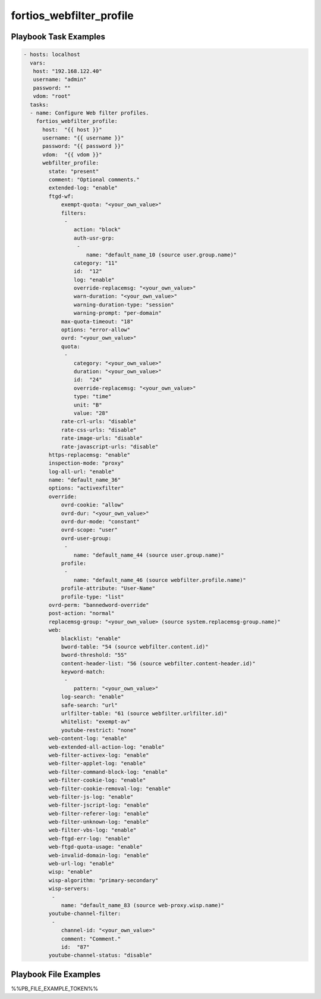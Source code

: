 =========================
fortios_webfilter_profile
=========================


Playbook Task Examples
----------------------

.. code-block:: yaml

    - hosts: localhost
      vars:
       host: "192.168.122.40"
       username: "admin"
       password: ""
       vdom: "root"
      tasks:
      - name: Configure Web filter profiles.
        fortios_webfilter_profile:
          host:  "{{ host }}"
          username: "{{ username }}"
          password: "{{ password }}"
          vdom:  "{{ vdom }}"
          webfilter_profile:
            state: "present"
            comment: "Optional comments."
            extended-log: "enable"
            ftgd-wf:
                exempt-quota: "<your_own_value>"
                filters:
                 -
                    action: "block"
                    auth-usr-grp:
                     -
                        name: "default_name_10 (source user.group.name)"
                    category: "11"
                    id:  "12"
                    log: "enable"
                    override-replacemsg: "<your_own_value>"
                    warn-duration: "<your_own_value>"
                    warning-duration-type: "session"
                    warning-prompt: "per-domain"
                max-quota-timeout: "18"
                options: "error-allow"
                ovrd: "<your_own_value>"
                quota:
                 -
                    category: "<your_own_value>"
                    duration: "<your_own_value>"
                    id:  "24"
                    override-replacemsg: "<your_own_value>"
                    type: "time"
                    unit: "B"
                    value: "28"
                rate-crl-urls: "disable"
                rate-css-urls: "disable"
                rate-image-urls: "disable"
                rate-javascript-urls: "disable"
            https-replacemsg: "enable"
            inspection-mode: "proxy"
            log-all-url: "enable"
            name: "default_name_36"
            options: "activexfilter"
            override:
                ovrd-cookie: "allow"
                ovrd-dur: "<your_own_value>"
                ovrd-dur-mode: "constant"
                ovrd-scope: "user"
                ovrd-user-group:
                 -
                    name: "default_name_44 (source user.group.name)"
                profile:
                 -
                    name: "default_name_46 (source webfilter.profile.name)"
                profile-attribute: "User-Name"
                profile-type: "list"
            ovrd-perm: "bannedword-override"
            post-action: "normal"
            replacemsg-group: "<your_own_value> (source system.replacemsg-group.name)"
            web:
                blacklist: "enable"
                bword-table: "54 (source webfilter.content.id)"
                bword-threshold: "55"
                content-header-list: "56 (source webfilter.content-header.id)"
                keyword-match:
                 -
                    pattern: "<your_own_value>"
                log-search: "enable"
                safe-search: "url"
                urlfilter-table: "61 (source webfilter.urlfilter.id)"
                whitelist: "exempt-av"
                youtube-restrict: "none"
            web-content-log: "enable"
            web-extended-all-action-log: "enable"
            web-filter-activex-log: "enable"
            web-filter-applet-log: "enable"
            web-filter-command-block-log: "enable"
            web-filter-cookie-log: "enable"
            web-filter-cookie-removal-log: "enable"
            web-filter-js-log: "enable"
            web-filter-jscript-log: "enable"
            web-filter-referer-log: "enable"
            web-filter-unknown-log: "enable"
            web-filter-vbs-log: "enable"
            web-ftgd-err-log: "enable"
            web-ftgd-quota-usage: "enable"
            web-invalid-domain-log: "enable"
            web-url-log: "enable"
            wisp: "enable"
            wisp-algorithm: "primary-secondary"
            wisp-servers:
             -
                name: "default_name_83 (source web-proxy.wisp.name)"
            youtube-channel-filter:
             -
                channel-id: "<your_own_value>"
                comment: "Comment."
                id:  "87"
            youtube-channel-status: "disable"



Playbook File Examples
----------------------

%%PB_FILE_EXAMPLE_TOKEN%%

